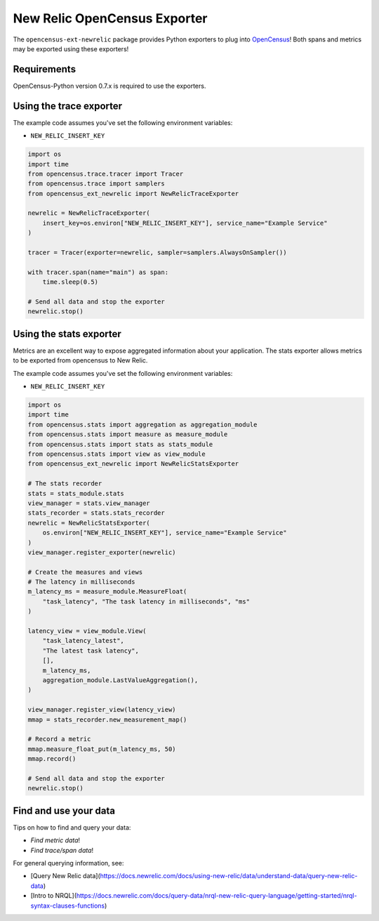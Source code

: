 New Relic OpenCensus Exporter
=============================

|ci| |docs| |black|

.. |ci| image:: https://github.com/newrelic/newrelic-opencensus-exporter-python/workflows/Tests/badge.svg
    :target: https://github.com/newrelic/newrelic-opencensus-exporter-python/actions?query=workflow%3ATests

.. |docs| image:: https://img.shields.io/badge/docs-available-brightgreen.svg
    :target: https://newrelic.github.io/newrelic-opencensus-exporter-python/

.. |black| image:: https://img.shields.io/badge/code%20style-black-000000.svg
    :target: https://github.com/psf/black


The ``opencensus-ext-newrelic`` package provides Python exporters to plug into
`OpenCensus`_! Both spans and metrics may be exported using these exporters!

.. _OpenCensus: https://opencensus.io


Requirements
------------

OpenCensus-Python version 0.7.x is required to use the exporters.

Using the trace exporter
------------------------

The example code assumes you've set the following environment variables:

* ``NEW_RELIC_INSERT_KEY``

.. code-block:: python

    import os
    import time
    from opencensus.trace.tracer import Tracer
    from opencensus.trace import samplers
    from opencensus_ext_newrelic import NewRelicTraceExporter

    newrelic = NewRelicTraceExporter(
        insert_key=os.environ["NEW_RELIC_INSERT_KEY"], service_name="Example Service"
    )

    tracer = Tracer(exporter=newrelic, sampler=samplers.AlwaysOnSampler())

    with tracer.span(name="main") as span:
        time.sleep(0.5)

    # Send all data and stop the exporter
    newrelic.stop()


Using the stats exporter
------------------------

Metrics are an excellent way to expose aggregated information about your
application. The stats exporter allows metrics to be exported from opencensus
to New Relic.

The example code assumes you've set the following environment variables:

* ``NEW_RELIC_INSERT_KEY``

.. code-block:: python

    import os
    import time
    from opencensus.stats import aggregation as aggregation_module
    from opencensus.stats import measure as measure_module
    from opencensus.stats import stats as stats_module
    from opencensus.stats import view as view_module
    from opencensus_ext_newrelic import NewRelicStatsExporter

    # The stats recorder
    stats = stats_module.stats
    view_manager = stats.view_manager
    stats_recorder = stats.stats_recorder
    newrelic = NewRelicStatsExporter(
        os.environ["NEW_RELIC_INSERT_KEY"], service_name="Example Service"
    )
    view_manager.register_exporter(newrelic)

    # Create the measures and views
    # The latency in milliseconds
    m_latency_ms = measure_module.MeasureFloat(
        "task_latency", "The task latency in milliseconds", "ms"
    )

    latency_view = view_module.View(
        "task_latency_latest",
        "The latest task latency",
        [],
        m_latency_ms,
        aggregation_module.LastValueAggregation(),
    )

    view_manager.register_view(latency_view)
    mmap = stats_recorder.new_measurement_map()

    # Record a metric
    mmap.measure_float_put(m_latency_ms, 50)
    mmap.record()

    # Send all data and stop the exporter
    newrelic.stop()


Find and use your data
------------

Tips on how to find and query your data:

* `Find metric data`!
* `Find trace/span data`!

.. _Find_metric_data: https://docs.newrelic.com/docs/data-ingest-apis/get-data-new-relic/metric-api/introduction-metric-api#find-data
.. _Find_trace/span_data: https://docs.newrelic.com/docs/understand-dependencies/distributed-tracing/trace-api/introduction-trace-api#view-data

For general querying information, see:

* [Query New Relic data](https://docs.newrelic.com/docs/using-new-relic/data/understand-data/query-new-relic-data)
* [Intro to NRQL](https://docs.newrelic.com/docs/query-data/nrql-new-relic-query-language/getting-started/nrql-syntax-clauses-functions)
